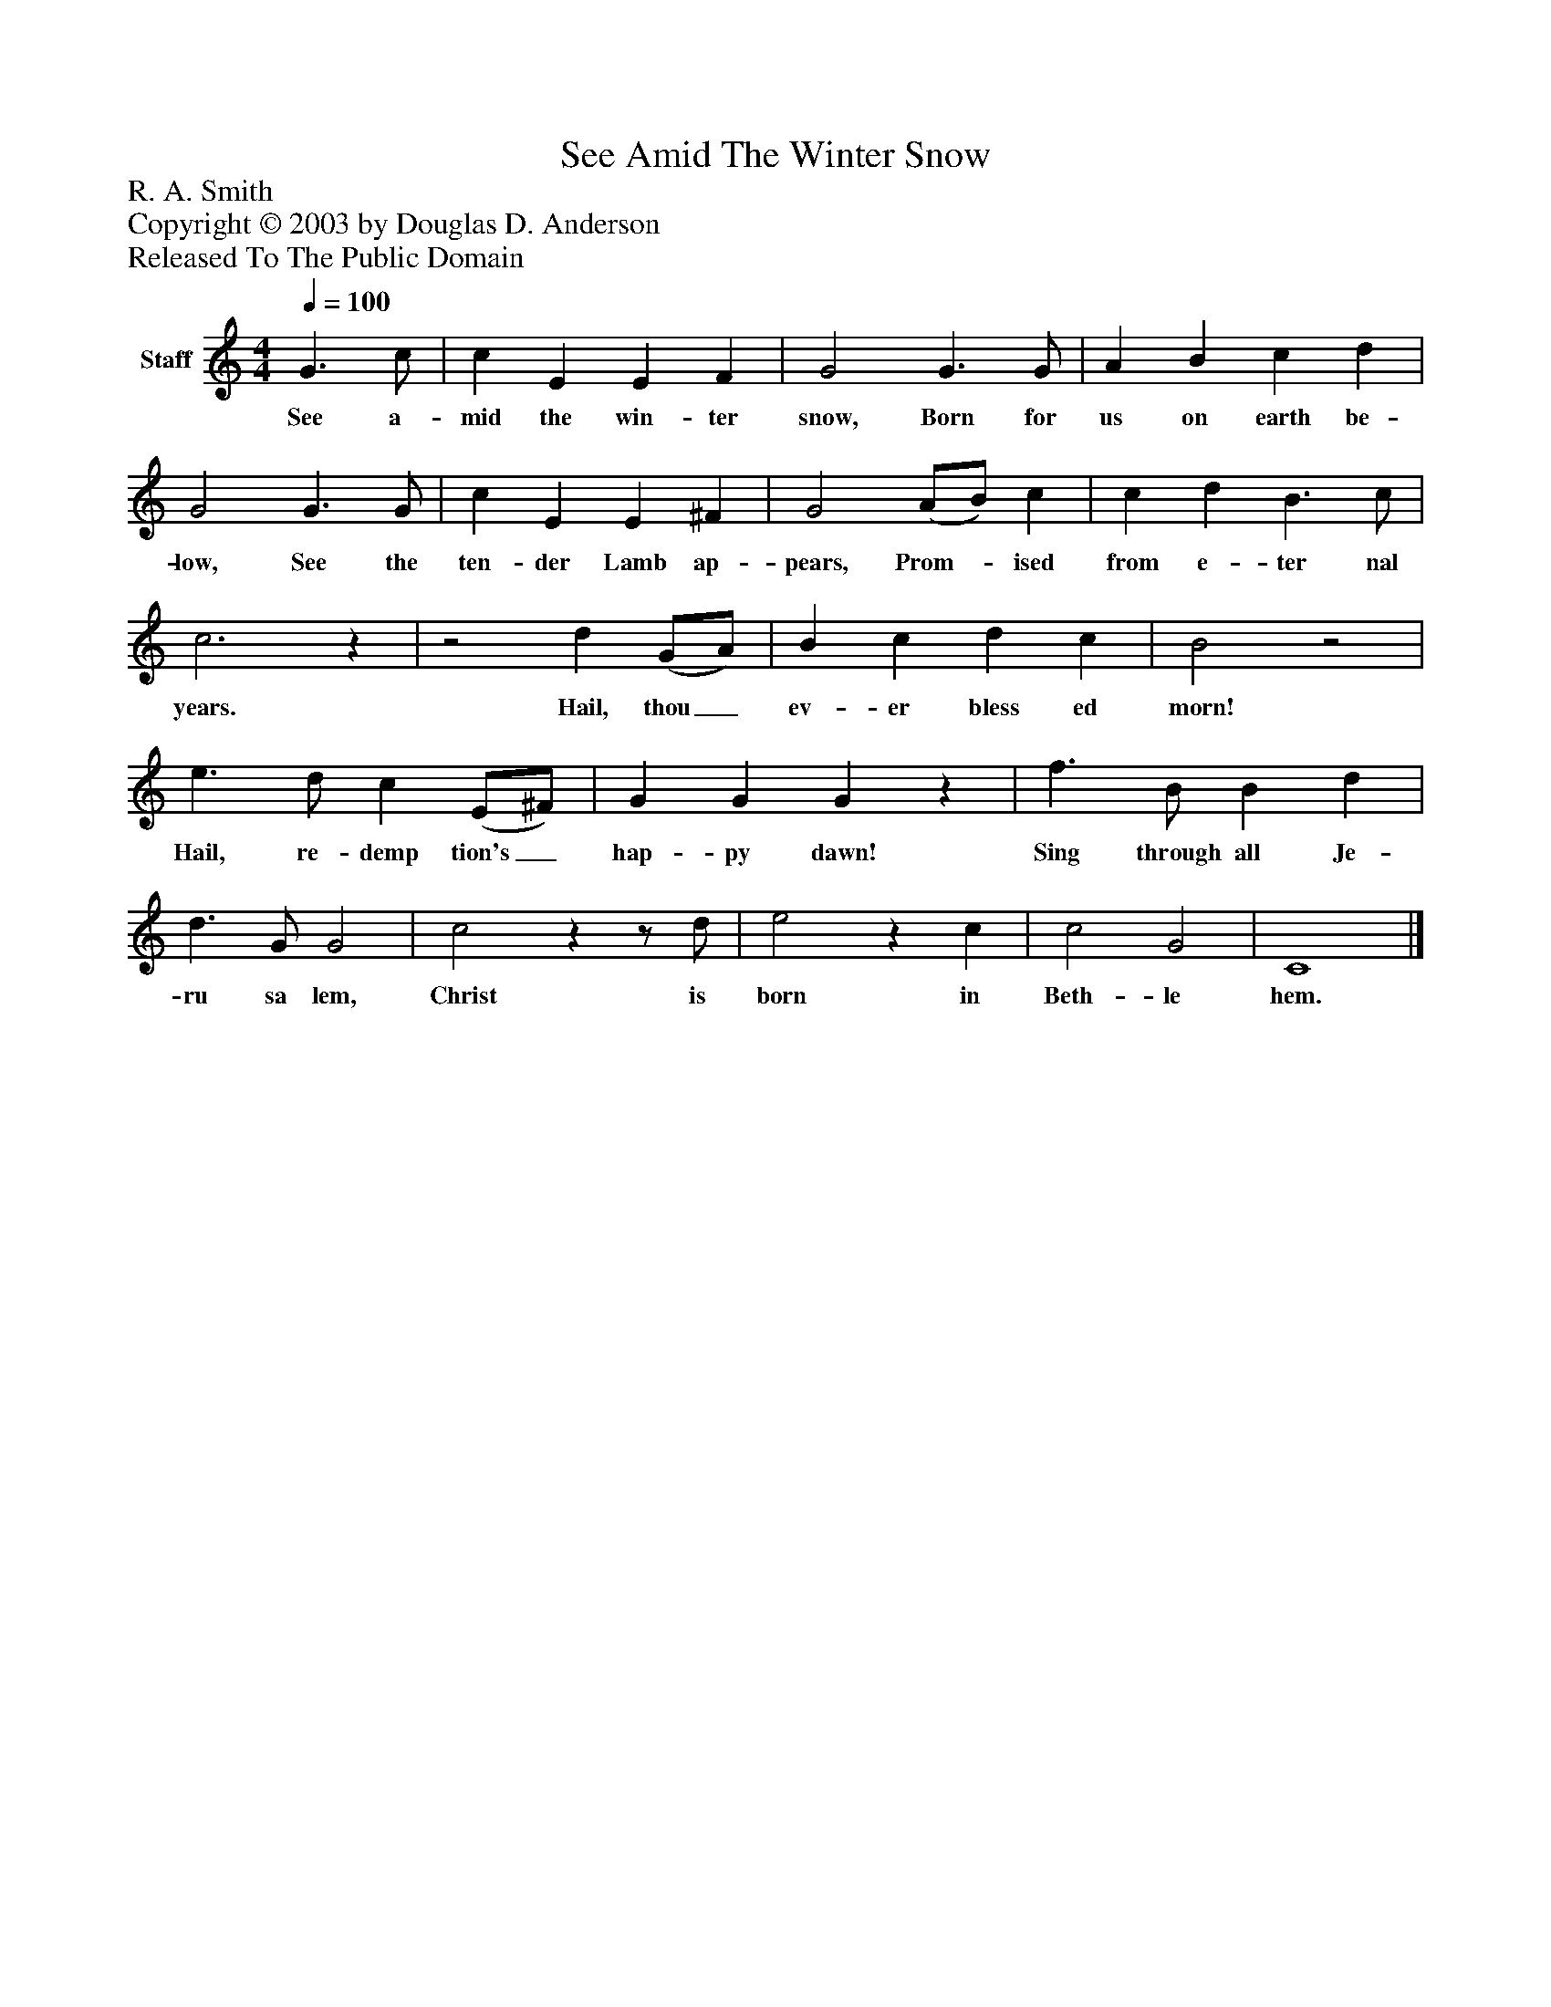 %%abc-creator mxml2abc 1.4
%%abc-version 2.0
%%continueall true
%%titletrim true
%%titleformat A-1 T C1, Z-1, S-1
X: 0
T: See Amid The Winter Snow
Z: R. A. Smith
Z: Copyright © 2003 by Douglas D. Anderson
Z: Released To The Public Domain
L: 1/4
M: 4/4
Q: 1/4=100
V: P1 name="Staff"
%%MIDI program 1 19
K: C
[V: P1]  G3/ c/ | c E E F | G2 G3/ G/ | A B c d | G2 G3/ G/ | c E E ^F | G2 (A/B/) c | c d B3/ c/ | c3z |z2 d (G/A/) | B c d c | B2z2 | e3/ d/ c (E/^F/) | G G Gz | f3/ B/ B d | d3/ G/ G2 | c2zz/ d/ | e2z c | c2 G2 | C4|]
w: See a- mid the win- ter snow, Born for us on earth be- low, See the ten- der Lamb ap- pears, Prom-_ ised from e- ter nal years. Hail, thou_ ev- er bless ed morn! Hail, re- demp tion's_ hap- py dawn! Sing through all Je- ru sa lem, Christ is born in Beth- le hem.

